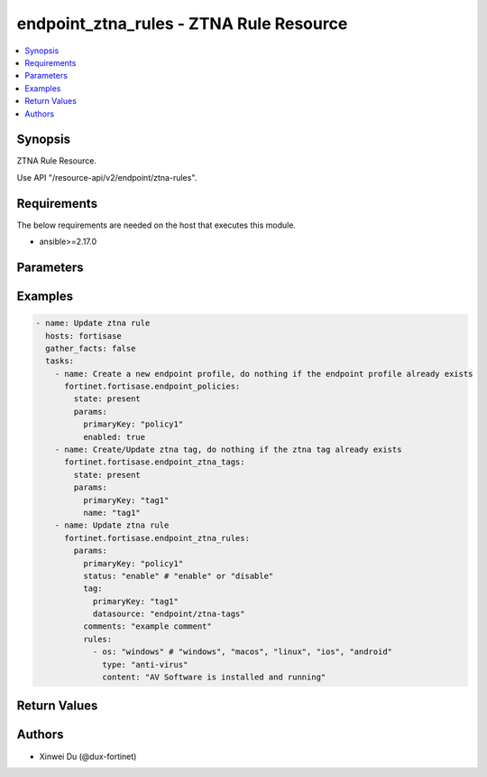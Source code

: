 endpoint_ztna_rules - ZTNA Rule Resource
++++++++++++++++++++++++++++++++++++++++

.. versionadded:: 1.0.0

.. contents::
   :local:
   :depth: 1

Synopsis
--------
ZTNA Rule Resource.

Use API "/resource-api/v2/endpoint/ztna-rules".

Requirements
------------

The below requirements are needed on the host that executes this module.

- ansible>=2.17.0


Parameters
----------
.. raw:: html

 <ul>
 <li><span class="li-head">state</span> The state of the module. "present" means create or update the resource, "absent" means delete the resource.<span class="li-normal">type: str</span><span class="li-normal">choices: ['present', 'absent']</span><span class="li-normal">default: present</span></li>
 <li><span class="li-head">force_method</span> Specify this option to force the method to use to interact with the resource.<span class="li-normal">type: str</span><span class="li-normal">choices: ['none', 'get', 'post', 'put', 'delete']</span><span class="li-normal">default: none</span></li>
 <li><span class="li-head">bypass_validation</span> Bypass validation of the module.<span class="li-normal">type: bool</span><span class="li-normal">default: False</span></li>
 <li><span class="li-head">params</span> The parameters of the module.<span class="li-required">[Required]</span><span class="li-normal">type: dict</span> <ul class="ul-self"> <li><span class="li-head">primaryKey</span> <span class="li-required">[Required]</span><span class="li-normal">type: str</span></li>
 <li><span class="li-head">status</span> <span class="li-normal">type: str</span><span class="li-normal">choices: ['disable', 'enable']</span></li>
 <li><span class="li-head">tag</span> <span class="li-normal">type: dict</span> <ul class="ul-self"> <li><span class="li-head">primaryKey</span> <span class="li-normal">type: str</span></li>
 <li><span class="li-head">datasource</span> <span class="li-normal">type: str</span></li>
 </ul></li>
 <li><span class="li-head">comments</span> <span class="li-normal">type: str</span></li>
 <li><span class="li-head">rules</span> <span class="li-normal">type: list</span><span class="li-normal">elements: dict</span> <ul class="ul-self"> <li><span class="li-head">os</span> <span class="li-normal">type: str</span><span class="li-normal">choices: ['android', 'ios', 'linux', 'macos', 'windows']</span></li>
 <li><span class="li-head">type</span> <span class="li-normal">type: str</span><span class="li-normal">choices: ['ad-groups', 'anti-virus', 'certificate', 'ems-management', 'fct-version', 'file', 'ip-range', 'logged-in-domain', 'on-fabric-status', 'os-version', 'registry-key', 'running-process', 'sandbox-detection', 'security', 'security-status', 'user-identity', 'vulnerable-devices', 'windows-security']</span></li>
 <li><span class="li-head">service</span> <span class="li-normal">type: str</span><span class="li-normal">choices: ['Custom', 'Google', 'LinkedIn', 'Salesforce']</span></li>
 <li><span class="li-head">account</span> <span class="li-normal">type: str</span></li>
 <li><span class="li-head">matchType</span> <span class="li-normal">type: str</span><span class="li-normal">choices: ['regex', 'simple', 'wildcard']</span></li>
 <li><span class="li-head">subject</span> <span class="li-normal">type: str</span></li>
 <li><span class="li-head">issuer</span> <span class="li-normal">type: str</span></li>
 <li><span class="li-head">content</span> <span class="li-normal">type: str</span><span class="li-normal">choices: ['AV Signature is up-to-date', 'AV Software is installed and running', 'Application Guard is enabled', 'Automatic Updates are enabled', 'Biometrics Protected', 'Bitlocker Disk Encryption is enabled on OS disk', 'Bitlocker Disk Encryption is enabled on all disks', 'Critical', 'Exploit Guard is enabled', 'High or higher', 'Jail-broken', 'Low or higher', 'Medium or higher', 'Passcode Enabled', 'Windows Defender is enabled', 'Windows Firewall is enabled']</span></li>
 <li><span class="li-head">path</span> <span class="li-normal">type: str</span></li>
 <li><span class="li-head">negated</span> <span class="li-normal">type: bool</span></li>
 <li><span class="li-head">enableLatestUpdateCheck</span> <span class="li-normal">type: bool</span></li>
 <li><span class="li-head">checkUpdatesWithinDays</span> <span class="li-normal">type: int</span></li>
 <li><span class="li-head">comparator</span> <span class="li-normal">type: str</span><span class="li-normal">choices: ['<', '<=', '=', '>', '>=']</span></li>
 </ul></li>
 </ul></li>
 </ul>



Examples
-------------

.. code-block:: yaml

  - name: Update ztna rule
    hosts: fortisase
    gather_facts: false
    tasks:
      - name: Create a new endpoint profile, do nothing if the endpoint profile already exists
        fortinet.fortisase.endpoint_policies:
          state: present
          params:
            primaryKey: "policy1"
            enabled: true
      - name: Create/Update ztna tag, do nothing if the ztna tag already exists
        fortinet.fortisase.endpoint_ztna_tags:
          state: present
          params:
            primaryKey: "tag1"
            name: "tag1"
      - name: Update ztna rule
        fortinet.fortisase.endpoint_ztna_rules:
          params:
            primaryKey: "policy1"
            status: "enable" # "enable" or "disable"
            tag:
              primaryKey: "tag1"
              datasource: "endpoint/ztna-tags"
            comments: "example comment"
            rules:
              - os: "windows" # "windows", "macos", "linux", "ios", "android"
                type: "anti-virus"
                content: "AV Software is installed and running"
  


Return Values
-------------
.. raw:: html

 <ul>
 <li><span class="li-head">http_code</span> <span class="li-normal">type: int</span><span class="li-normal">returned: always</span></li>
 <li><span class="li-head">response</span> <span class="li-normal">type: raw</span><span class="li-normal">returned: always</span></li>
 </ul>


Authors
-------

- Xinwei Du (@dux-fortinet)

